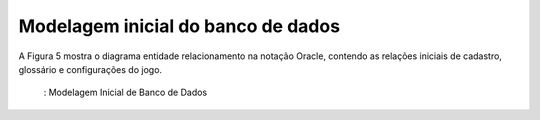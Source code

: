 ===================================
Modelagem inicial do banco de dados
===================================

A Figura 5 mostra o diagrama entidade relacionamento na notação Oracle, contendo as relações iniciais de cadastro, glossário e configurações do jogo.


.. _figBD:
.. figure:: ./assets/modelagemBD.png
    :align: center

   : Modelagem Inicial de Banco de Dados
